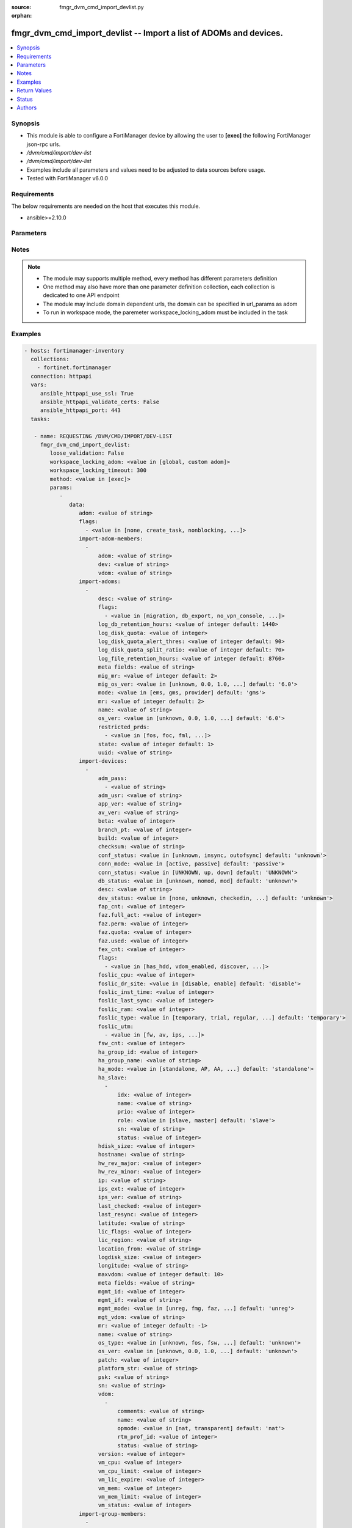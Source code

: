 :source: fmgr_dvm_cmd_import_devlist.py

:orphan:

.. _fmgr_dvm_cmd_import_devlist:

fmgr_dvm_cmd_import_devlist -- Import a list of ADOMs and devices.
++++++++++++++++++++++++++++++++++++++++++++++++++++++++++++++++++

.. versionadded:: 2.10

.. contents::
   :local:
   :depth: 1


Synopsis
--------

- This module is able to configure a FortiManager device by allowing the user to **[exec]** the following FortiManager json-rpc urls.
- `/dvm/cmd/import/dev-list`
- `/dvm/cmd/import/dev-list`
- Examples include all parameters and values need to be adjusted to data sources before usage.
- Tested with FortiManager v6.0.0


Requirements
------------
The below requirements are needed on the host that executes this module.

- ansible>=2.10.0



Parameters
----------

.. raw:: html

 <ul>
 <li><span class="li-head">loose_validation</span> - Do parameter validation in a loose way <span class="li-normal">type: bool</span> <span class="li-required">required: false</span> <span class="li-normal">default: false</span>  </li>
 <li><span class="li-head">workspace_locking_adom</span> - Acquire the workspace lock if FortiManager is running in workspace mode <span class="li-normal">type: str</span> <span class="li-required">required: false</span> <span class="li-normal"> choices: global, custom dom</span> </li>
 <li><span class="li-head">workspace_locking_timeout</span> - The maximum time in seconds to wait for other users to release workspace lock <span class="li-normal">type: integer</span> <span class="li-required">required: false</span>  <span class="li-normal">default: 300</span> </li>
 <li><span class="li-head">parameters for method: [exec]</span> - Import a list of ADOMs and devices.</li>
 <ul class="ul-self">
 <li><span class="li-head">data</span> - No description for the parameter <span class="li-normal">type: dict</span> <ul class="ul-self">
 <li><span class="li-head">adom</span> - Name or ID of the ADOM where the command is to be executed on. <span class="li-normal">type: str</span> </li>
 <li><span class="li-head">flags</span> - No description for the parameter <span class="li-normal">type: array</span> <ul class="ul-self">
 <li><span class="li-head">{no-name}</span> - No description for the parameter <span class="li-normal">type: str</span>  <span class="li-normal">choices: [none, create_task, nonblocking, log_dev]</span> </li>
 </ul>
 <li><span class="li-head">import-adom-members</span> - No description for the parameter <span class="li-normal">type: array</span> <ul class="ul-self">
 <li><span class="li-head">adom</span> - Target ADOM to associate device VDOM with. <span class="li-normal">type: str</span> </li>
 <li><span class="li-head">dev</span> - No description for the parameter <span class="li-normal">type: str</span> </li>
 <li><span class="li-head">vdom</span> - No description for the parameter <span class="li-normal">type: str</span> </li>
 </ul>
 <li><span class="li-head">import-adoms</span> - No description for the parameter <span class="li-normal">type: array</span> <ul class="ul-self">
 <li><span class="li-head">desc</span> - No description for the parameter <span class="li-normal">type: str</span> </li>
 <li><span class="li-head">flags</span> - No description for the parameter <span class="li-normal">type: array</span> <ul class="ul-self">
 <li><span class="li-head">{no-name}</span> - No description for the parameter <span class="li-normal">type: str</span>  <span class="li-normal">choices: [migration, db_export, no_vpn_console, backup, other_devices, central_sdwan, is_autosync, per_device_wtp, policy_check_on_install, install_on_policy_check_fail, auto_push_cfg]</span> </li>
 </ul>
 <li><span class="li-head">log_db_retention_hours</span> - No description for the parameter <span class="li-normal">type: int</span>  <span class="li-normal">default: 1440</span> </li>
 <li><span class="li-head">log_disk_quota</span> - No description for the parameter <span class="li-normal">type: int</span> </li>
 <li><span class="li-head">log_disk_quota_alert_thres</span> - No description for the parameter <span class="li-normal">type: int</span>  <span class="li-normal">default: 90</span> </li>
 <li><span class="li-head">log_disk_quota_split_ratio</span> - No description for the parameter <span class="li-normal">type: int</span>  <span class="li-normal">default: 70</span> </li>
 <li><span class="li-head">log_file_retention_hours</span> - No description for the parameter <span class="li-normal">type: int</span>  <span class="li-normal">default: 8760</span> </li>
 <li><span class="li-head">meta fields</span> - No description for the parameter <span class="li-normal">type: str</span> </li>
 <li><span class="li-head">mig_mr</span> - No description for the parameter <span class="li-normal">type: int</span>  <span class="li-normal">default: 2</span> </li>
 <li><span class="li-head">mig_os_ver</span> - No description for the parameter <span class="li-normal">type: str</span>  <span class="li-normal">choices: [unknown, 0.0, 1.0, 2.0, 3.0, 4.0, 5.0, 6.0]</span>  <span class="li-normal">default: 6.0</span> </li>
 <li><span class="li-head">mode</span> - ems - (Value no longer used as of 4. <span class="li-normal">type: str</span>  <span class="li-normal">choices: [ems, gms, provider]</span>  <span class="li-normal">default: gms</span> </li>
 <li><span class="li-head">mr</span> - No description for the parameter <span class="li-normal">type: int</span>  <span class="li-normal">default: 2</span> </li>
 <li><span class="li-head">name</span> - No description for the parameter <span class="li-normal">type: str</span> </li>
 <li><span class="li-head">os_ver</span> - No description for the parameter <span class="li-normal">type: str</span>  <span class="li-normal">choices: [unknown, 0.0, 1.0, 2.0, 3.0, 4.0, 5.0, 6.0]</span>  <span class="li-normal">default: 6.0</span> </li>
 <li><span class="li-head">restricted_prds</span> - No description for the parameter <span class="li-normal">type: array</span> <ul class="ul-self">
 <li><span class="li-head">{no-name}</span> - No description for the parameter <span class="li-normal">type: str</span>  <span class="li-normal">choices: [fos, foc, fml, fch, fwb, log, fct, faz, fsa, fsw, fmg, fdd, fac, fpx]</span> </li>
 </ul>
 <li><span class="li-head">state</span> - No description for the parameter <span class="li-normal">type: int</span>  <span class="li-normal">default: 1</span> </li>
 <li><span class="li-head">uuid</span> - No description for the parameter <span class="li-normal">type: str</span> </li>
 </ul>
 <li><span class="li-head">import-devices</span> - No description for the parameter <span class="li-normal">type: array</span> <ul class="ul-self">
 <li><span class="li-head">adm_pass</span> - No description for the parameter <span class="li-normal">type: array</span> <ul class="ul-self">
 <li><span class="li-head">{no-name}</span> - No description for the parameter <span class="li-normal">type: str</span> </li>
 </ul>
 <li><span class="li-head">adm_usr</span> - No description for the parameter <span class="li-normal">type: str</span> </li>
 <li><span class="li-head">app_ver</span> - No description for the parameter <span class="li-normal">type: str</span> </li>
 <li><span class="li-head">av_ver</span> - No description for the parameter <span class="li-normal">type: str</span> </li>
 <li><span class="li-head">beta</span> - No description for the parameter <span class="li-normal">type: int</span> </li>
 <li><span class="li-head">branch_pt</span> - No description for the parameter <span class="li-normal">type: int</span> </li>
 <li><span class="li-head">build</span> - No description for the parameter <span class="li-normal">type: int</span> </li>
 <li><span class="li-head">checksum</span> - No description for the parameter <span class="li-normal">type: str</span> </li>
 <li><span class="li-head">conf_status</span> - No description for the parameter <span class="li-normal">type: str</span>  <span class="li-normal">choices: [unknown, insync, outofsync]</span>  <span class="li-normal">default: unknown</span> </li>
 <li><span class="li-head">conn_mode</span> - No description for the parameter <span class="li-normal">type: str</span>  <span class="li-normal">choices: [active, passive]</span>  <span class="li-normal">default: passive</span> </li>
 <li><span class="li-head">conn_status</span> - No description for the parameter <span class="li-normal">type: str</span>  <span class="li-normal">choices: [UNKNOWN, up, down]</span>  <span class="li-normal">default: UNKNOWN</span> </li>
 <li><span class="li-head">db_status</span> - No description for the parameter <span class="li-normal">type: str</span>  <span class="li-normal">choices: [unknown, nomod, mod]</span>  <span class="li-normal">default: unknown</span> </li>
 <li><span class="li-head">desc</span> - No description for the parameter <span class="li-normal">type: str</span> </li>
 <li><span class="li-head">dev_status</span> - No description for the parameter <span class="li-normal">type: str</span>  <span class="li-normal">choices: [none, unknown, checkedin, inprogress, installed, aborted, sched, retry, canceled, pending, retrieved, changed_conf, sync_fail, timeout, rev_revert, auto_updated]</span>  <span class="li-normal">default: unknown</span> </li>
 <li><span class="li-head">fap_cnt</span> - No description for the parameter <span class="li-normal">type: int</span> </li>
 <li><span class="li-head">faz.full_act</span> - No description for the parameter <span class="li-normal">type: int</span> </li>
 <li><span class="li-head">faz.perm</span> - No description for the parameter <span class="li-normal">type: int</span> </li>
 <li><span class="li-head">faz.quota</span> - No description for the parameter <span class="li-normal">type: int</span> </li>
 <li><span class="li-head">faz.used</span> - No description for the parameter <span class="li-normal">type: int</span> </li>
 <li><span class="li-head">fex_cnt</span> - No description for the parameter <span class="li-normal">type: int</span> </li>
 <li><span class="li-head">flags</span> - No description for the parameter <span class="li-normal">type: array</span> <ul class="ul-self">
 <li><span class="li-head">{no-name}</span> - No description for the parameter <span class="li-normal">type: str</span>  <span class="li-normal">choices: [has_hdd, vdom_enabled, discover, reload, interim_build, offline_mode, is_model, fips_mode, linked_to_model, ip-conflict, faz-autosync]</span> </li>
 </ul>
 <li><span class="li-head">foslic_cpu</span> - VM Meter vCPU count. <span class="li-normal">type: int</span> </li>
 <li><span class="li-head">foslic_dr_site</span> - VM Meter DR Site status. <span class="li-normal">type: str</span>  <span class="li-normal">choices: [disable, enable]</span>  <span class="li-normal">default: disable</span> </li>
 <li><span class="li-head">foslic_inst_time</span> - VM Meter first deployment time (in UNIX timestamp). <span class="li-normal">type: int</span> </li>
 <li><span class="li-head">foslic_last_sync</span> - VM Meter last synchronized time (in UNIX timestamp). <span class="li-normal">type: int</span> </li>
 <li><span class="li-head">foslic_ram</span> - VM Meter device RAM size (in MB). <span class="li-normal">type: int</span> </li>
 <li><span class="li-head">foslic_type</span> - VM Meter license type. <span class="li-normal">type: str</span>  <span class="li-normal">choices: [temporary, trial, regular, trial_expired]</span>  <span class="li-normal">default: temporary</span> </li>
 <li><span class="li-head">foslic_utm</span> - No description for the parameter <span class="li-normal">type: array</span> <ul class="ul-self">
 <li><span class="li-head">{no-name}</span> - No description for the parameter <span class="li-normal">type: str</span>  <span class="li-normal">choices: [fw, av, ips, app, url, utm, fwb]</span> </li>
 </ul>
 <li><span class="li-head">fsw_cnt</span> - No description for the parameter <span class="li-normal">type: int</span> </li>
 <li><span class="li-head">ha_group_id</span> - No description for the parameter <span class="li-normal">type: int</span> </li>
 <li><span class="li-head">ha_group_name</span> - No description for the parameter <span class="li-normal">type: str</span> </li>
 <li><span class="li-head">ha_mode</span> - enabled - Value reserved for non-FOS HA devices. <span class="li-normal">type: str</span>  <span class="li-normal">choices: [standalone, AP, AA, ELBC, DUAL, enabled, unknown]</span>  <span class="li-normal">default: standalone</span> </li>
 <li><span class="li-head">ha_slave</span> - No description for the parameter <span class="li-normal">type: array</span> <ul class="ul-self">
 <li><span class="li-head">idx</span> - No description for the parameter <span class="li-normal">type: int</span> </li>
 <li><span class="li-head">name</span> - No description for the parameter <span class="li-normal">type: str</span> </li>
 <li><span class="li-head">prio</span> - No description for the parameter <span class="li-normal">type: int</span> </li>
 <li><span class="li-head">role</span> - No description for the parameter <span class="li-normal">type: str</span>  <span class="li-normal">choices: [slave, master]</span>  <span class="li-normal">default: slave</span> </li>
 <li><span class="li-head">sn</span> - No description for the parameter <span class="li-normal">type: str</span> </li>
 <li><span class="li-head">status</span> - No description for the parameter <span class="li-normal">type: int</span> </li>
 </ul>
 <li><span class="li-head">hdisk_size</span> - No description for the parameter <span class="li-normal">type: int</span> </li>
 <li><span class="li-head">hostname</span> - No description for the parameter <span class="li-normal">type: str</span> </li>
 <li><span class="li-head">hw_rev_major</span> - No description for the parameter <span class="li-normal">type: int</span> </li>
 <li><span class="li-head">hw_rev_minor</span> - No description for the parameter <span class="li-normal">type: int</span> </li>
 <li><span class="li-head">ip</span> - No description for the parameter <span class="li-normal">type: str</span> </li>
 <li><span class="li-head">ips_ext</span> - No description for the parameter <span class="li-normal">type: int</span> </li>
 <li><span class="li-head">ips_ver</span> - No description for the parameter <span class="li-normal">type: str</span> </li>
 <li><span class="li-head">last_checked</span> - No description for the parameter <span class="li-normal">type: int</span> </li>
 <li><span class="li-head">last_resync</span> - No description for the parameter <span class="li-normal">type: int</span> </li>
 <li><span class="li-head">latitude</span> - No description for the parameter <span class="li-normal">type: str</span> </li>
 <li><span class="li-head">lic_flags</span> - No description for the parameter <span class="li-normal">type: int</span> </li>
 <li><span class="li-head">lic_region</span> - No description for the parameter <span class="li-normal">type: str</span> </li>
 <li><span class="li-head">location_from</span> - No description for the parameter <span class="li-normal">type: str</span> </li>
 <li><span class="li-head">logdisk_size</span> - No description for the parameter <span class="li-normal">type: int</span> </li>
 <li><span class="li-head">longitude</span> - No description for the parameter <span class="li-normal">type: str</span> </li>
 <li><span class="li-head">maxvdom</span> - No description for the parameter <span class="li-normal">type: int</span>  <span class="li-normal">default: 10</span> </li>
 <li><span class="li-head">meta fields</span> - No description for the parameter <span class="li-normal">type: str</span> </li>
 <li><span class="li-head">mgmt_id</span> - No description for the parameter <span class="li-normal">type: int</span> </li>
 <li><span class="li-head">mgmt_if</span> - No description for the parameter <span class="li-normal">type: str</span> </li>
 <li><span class="li-head">mgmt_mode</span> - No description for the parameter <span class="li-normal">type: str</span>  <span class="li-normal">choices: [unreg, fmg, faz, fmgfaz]</span>  <span class="li-normal">default: unreg</span> </li>
 <li><span class="li-head">mgt_vdom</span> - No description for the parameter <span class="li-normal">type: str</span> </li>
 <li><span class="li-head">mr</span> - No description for the parameter <span class="li-normal">type: int</span>  <span class="li-normal">default: -1</span> </li>
 <li><span class="li-head">name</span> - Unique name for the device. <span class="li-normal">type: str</span> </li>
 <li><span class="li-head">os_type</span> - No description for the parameter <span class="li-normal">type: str</span>  <span class="li-normal">choices: [unknown, fos, fsw, foc, fml, faz, fwb, fch, fct, log, fmg, fsa, fdd, fac, fpx]</span>  <span class="li-normal">default: unknown</span> </li>
 <li><span class="li-head">os_ver</span> - No description for the parameter <span class="li-normal">type: str</span>  <span class="li-normal">choices: [unknown, 0.0, 1.0, 2.0, 3.0, 4.0, 5.0, 6.0]</span>  <span class="li-normal">default: unknown</span> </li>
 <li><span class="li-head">patch</span> - No description for the parameter <span class="li-normal">type: int</span> </li>
 <li><span class="li-head">platform_str</span> - No description for the parameter <span class="li-normal">type: str</span> </li>
 <li><span class="li-head">psk</span> - No description for the parameter <span class="li-normal">type: str</span> </li>
 <li><span class="li-head">sn</span> - Unique value for each device. <span class="li-normal">type: str</span> </li>
 <li><span class="li-head">vdom</span> - No description for the parameter <span class="li-normal">type: array</span> <ul class="ul-self">
 <li><span class="li-head">comments</span> - No description for the parameter <span class="li-normal">type: str</span> </li>
 <li><span class="li-head">name</span> - No description for the parameter <span class="li-normal">type: str</span> </li>
 <li><span class="li-head">opmode</span> - No description for the parameter <span class="li-normal">type: str</span>  <span class="li-normal">choices: [nat, transparent]</span>  <span class="li-normal">default: nat</span> </li>
 <li><span class="li-head">rtm_prof_id</span> - No description for the parameter <span class="li-normal">type: int</span> </li>
 <li><span class="li-head">status</span> - No description for the parameter <span class="li-normal">type: str</span> </li>
 </ul>
 <li><span class="li-head">version</span> - No description for the parameter <span class="li-normal">type: int</span> </li>
 <li><span class="li-head">vm_cpu</span> - No description for the parameter <span class="li-normal">type: int</span> </li>
 <li><span class="li-head">vm_cpu_limit</span> - No description for the parameter <span class="li-normal">type: int</span> </li>
 <li><span class="li-head">vm_lic_expire</span> - No description for the parameter <span class="li-normal">type: int</span> </li>
 <li><span class="li-head">vm_mem</span> - No description for the parameter <span class="li-normal">type: int</span> </li>
 <li><span class="li-head">vm_mem_limit</span> - No description for the parameter <span class="li-normal">type: int</span> </li>
 <li><span class="li-head">vm_status</span> - No description for the parameter <span class="li-normal">type: int</span> </li>
 </ul>
 <li><span class="li-head">import-group-members</span> - No description for the parameter <span class="li-normal">type: array</span> <ul class="ul-self">
 <li><span class="li-head">adom</span> - ADOM where the device group is located. <span class="li-normal">type: str</span> </li>
 <li><span class="li-head">dev</span> - No description for the parameter <span class="li-normal">type: str</span> </li>
 <li><span class="li-head">grp</span> - Target device group to associate device VDOM with. <span class="li-normal">type: str</span> </li>
 <li><span class="li-head">vdom</span> - No description for the parameter <span class="li-normal">type: str</span> </li>
 </ul>
 </ul>
 </ul>
 </ul>






Notes
-----
.. note::

   - The module may supports multiple method, every method has different parameters definition

   - One method may also have more than one parameter definition collection, each collection is dedicated to one API endpoint

   - The module may include domain dependent urls, the domain can be specified in url_params as adom

   - To run in workspace mode, the paremeter workspace_locking_adom must be included in the task

Examples
--------

.. code-block:: yaml+jinja

 - hosts: fortimanager-inventory
   collections:
     - fortinet.fortimanager
   connection: httpapi
   vars:
      ansible_httpapi_use_ssl: True
      ansible_httpapi_validate_certs: False
      ansible_httpapi_port: 443
   tasks:

    - name: REQUESTING /DVM/CMD/IMPORT/DEV-LIST
      fmgr_dvm_cmd_import_devlist:
         loose_validation: False
         workspace_locking_adom: <value in [global, custom adom]>
         workspace_locking_timeout: 300
         method: <value in [exec]>
         params:
            -
               data:
                  adom: <value of string>
                  flags:
                    - <value in [none, create_task, nonblocking, ...]>
                  import-adom-members:
                    -
                        adom: <value of string>
                        dev: <value of string>
                        vdom: <value of string>
                  import-adoms:
                    -
                        desc: <value of string>
                        flags:
                          - <value in [migration, db_export, no_vpn_console, ...]>
                        log_db_retention_hours: <value of integer default: 1440>
                        log_disk_quota: <value of integer>
                        log_disk_quota_alert_thres: <value of integer default: 90>
                        log_disk_quota_split_ratio: <value of integer default: 70>
                        log_file_retention_hours: <value of integer default: 8760>
                        meta fields: <value of string>
                        mig_mr: <value of integer default: 2>
                        mig_os_ver: <value in [unknown, 0.0, 1.0, ...] default: '6.0'>
                        mode: <value in [ems, gms, provider] default: 'gms'>
                        mr: <value of integer default: 2>
                        name: <value of string>
                        os_ver: <value in [unknown, 0.0, 1.0, ...] default: '6.0'>
                        restricted_prds:
                          - <value in [fos, foc, fml, ...]>
                        state: <value of integer default: 1>
                        uuid: <value of string>
                  import-devices:
                    -
                        adm_pass:
                          - <value of string>
                        adm_usr: <value of string>
                        app_ver: <value of string>
                        av_ver: <value of string>
                        beta: <value of integer>
                        branch_pt: <value of integer>
                        build: <value of integer>
                        checksum: <value of string>
                        conf_status: <value in [unknown, insync, outofsync] default: 'unknown'>
                        conn_mode: <value in [active, passive] default: 'passive'>
                        conn_status: <value in [UNKNOWN, up, down] default: 'UNKNOWN'>
                        db_status: <value in [unknown, nomod, mod] default: 'unknown'>
                        desc: <value of string>
                        dev_status: <value in [none, unknown, checkedin, ...] default: 'unknown'>
                        fap_cnt: <value of integer>
                        faz.full_act: <value of integer>
                        faz.perm: <value of integer>
                        faz.quota: <value of integer>
                        faz.used: <value of integer>
                        fex_cnt: <value of integer>
                        flags:
                          - <value in [has_hdd, vdom_enabled, discover, ...]>
                        foslic_cpu: <value of integer>
                        foslic_dr_site: <value in [disable, enable] default: 'disable'>
                        foslic_inst_time: <value of integer>
                        foslic_last_sync: <value of integer>
                        foslic_ram: <value of integer>
                        foslic_type: <value in [temporary, trial, regular, ...] default: 'temporary'>
                        foslic_utm:
                          - <value in [fw, av, ips, ...]>
                        fsw_cnt: <value of integer>
                        ha_group_id: <value of integer>
                        ha_group_name: <value of string>
                        ha_mode: <value in [standalone, AP, AA, ...] default: 'standalone'>
                        ha_slave:
                          -
                              idx: <value of integer>
                              name: <value of string>
                              prio: <value of integer>
                              role: <value in [slave, master] default: 'slave'>
                              sn: <value of string>
                              status: <value of integer>
                        hdisk_size: <value of integer>
                        hostname: <value of string>
                        hw_rev_major: <value of integer>
                        hw_rev_minor: <value of integer>
                        ip: <value of string>
                        ips_ext: <value of integer>
                        ips_ver: <value of string>
                        last_checked: <value of integer>
                        last_resync: <value of integer>
                        latitude: <value of string>
                        lic_flags: <value of integer>
                        lic_region: <value of string>
                        location_from: <value of string>
                        logdisk_size: <value of integer>
                        longitude: <value of string>
                        maxvdom: <value of integer default: 10>
                        meta fields: <value of string>
                        mgmt_id: <value of integer>
                        mgmt_if: <value of string>
                        mgmt_mode: <value in [unreg, fmg, faz, ...] default: 'unreg'>
                        mgt_vdom: <value of string>
                        mr: <value of integer default: -1>
                        name: <value of string>
                        os_type: <value in [unknown, fos, fsw, ...] default: 'unknown'>
                        os_ver: <value in [unknown, 0.0, 1.0, ...] default: 'unknown'>
                        patch: <value of integer>
                        platform_str: <value of string>
                        psk: <value of string>
                        sn: <value of string>
                        vdom:
                          -
                              comments: <value of string>
                              name: <value of string>
                              opmode: <value in [nat, transparent] default: 'nat'>
                              rtm_prof_id: <value of integer>
                              status: <value of string>
                        version: <value of integer>
                        vm_cpu: <value of integer>
                        vm_cpu_limit: <value of integer>
                        vm_lic_expire: <value of integer>
                        vm_mem: <value of integer>
                        vm_mem_limit: <value of integer>
                        vm_status: <value of integer>
                  import-group-members:
                    -
                        adom: <value of string>
                        dev: <value of string>
                        grp: <value of string>
                        vdom: <value of string>



Return Values
-------------


Common return values are documented: https://docs.ansible.com/ansible/latest/reference_appendices/common_return_values.html#common-return-values, the following are the fields unique to this module:


.. raw:: html

 <ul>
 <li><span class="li-return"> return values for method: [exec]</span> </li>
 <ul class="ul-self">
 <li><span class="li-return">data</span>
 - No description for the parameter <span class="li-normal">type: dict</span> <ul class="ul-self">
 <li> <span class="li-return"> pid </span> - When "nonblocking" flag is set, return the process ID for the command. <span class="li-normal">type: int</span>  </li>
 <li> <span class="li-return"> taskid </span> - When "create_task" flag is set, return the ID of the task associated with the command. <span class="li-normal">type: str</span>  </li>
 </ul>
 <li><span class="li-return">status</span>
 - No description for the parameter <span class="li-normal">type: dict</span> <ul class="ul-self">
 <li> <span class="li-return"> code </span> - No description for the parameter <span class="li-normal">type: int</span>  </li>
 <li> <span class="li-return"> message </span> - No description for the parameter <span class="li-normal">type: str</span>  </li>
 </ul>
 <li><span class="li-return">url</span>
 - No description for the parameter <span class="li-normal">type: str</span>  <span class="li-normal">example: /dvm/cmd/import/dev-list</span>  </li>
 </ul>
 </ul>





Status
------

- This module is not guaranteed to have a backwards compatible interface.


Authors
-------

- Frank Shen (@fshen01)
- Link Zheng (@zhengl)


.. hint::

    If you notice any issues in this documentation, you can create a pull request to improve it.



